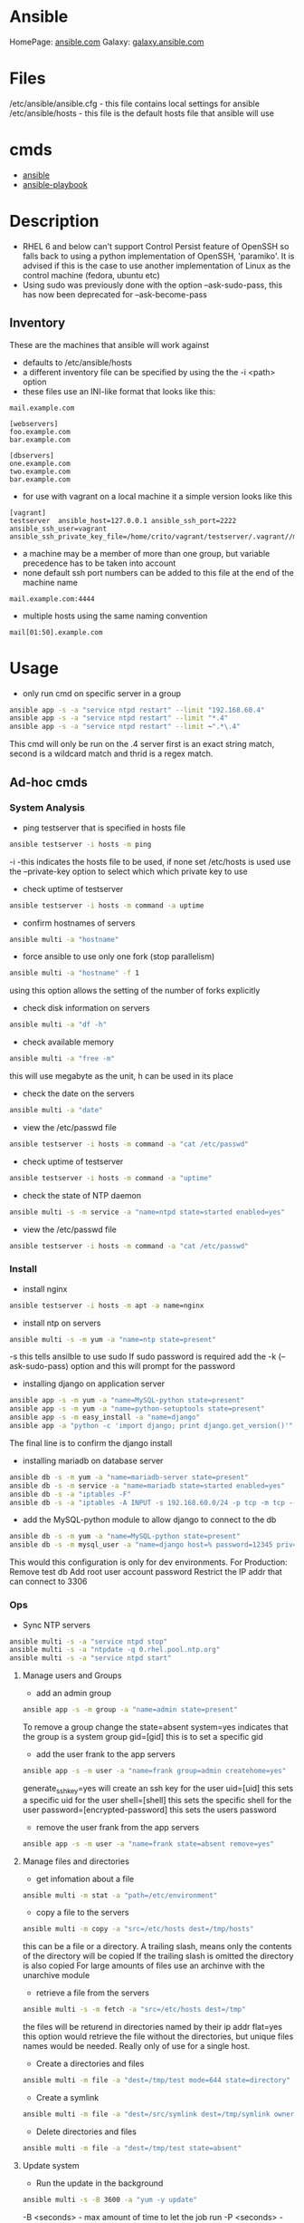 #+TAGS: ansible automation


* Ansible
HomePage: [[https://www.ansible.com/][ansible.com]]
Galaxy: [[https://galaxy.ansible.com/][galaxy.ansible.com]]

* Files
/etc/ansible/ansible.cfg - this file contains local settings for ansible
/etc/ansible/hosts       - this file is the default hosts file that ansible will use

* cmds
- [[file://home/crito/org/tech/cmds/ansible.org][ansible]]
- [[file://home/crito/org/tech/cmds/ansible-playbook.org][ansible-playbook]]

* Description
- RHEL 6 and below can't support Control Persist feature of OpenSSH so falls back to using a python implementation of OpenSSH, 'paramiko'. It is advised if this is the case to use another implementation of Linux as the control machine (fedora, ubuntu etc)
- Using sudo was previously done with the option --ask-sudo-pass, this has now been deprecated for --ask-become-pass
** Inventory
These are the machines that ansible will work against
- defaults to /etc/ansible/hosts 
- a different inventory file can be specified by using the the -i <path> option
- these files use an INI-like format that looks like this:
#+BEGIN_EXAMPLE
mail.example.com

[webservers]
foo.example.com
bar.example.com

[dbservers]
one.example.com
two.example.com
bar.example.com
#+END_EXAMPLE

- for use with vagrant on a local machine it a simple version looks like this
#+BEGIN_EXAMPLE
[vagrant]
testserver	ansible_host=127.0.0.1 ansible_ssh_port=2222 ansible_ssh_user=vagrant ansible_ssh_private_key_file=/home/crito/vagrant/testserver/.vagrant//machines/default/virtualbox/private_key
#+END_EXAMPLE

- a machine may be a member of more than one group, but variable precedence has to be taken into account
- none default ssh port numbers can be added to this file at the end of the machine name
#+BEGIN_EXAMPLE
mail.example.com:4444
#+END_EXAMPLE

- multiple hosts using the same naming convention
#+BEGIN_EXAMPLE
mail[01:50].example.com
#+END_EXAMPLE

* Usage
- only run cmd on specific server in a group
#+BEGIN_SRC sh
ansible app -s -a "service ntpd restart" --limit "192.168.60.4"
ansible app -s -a "service ntpd restart" --limit "*.4"
ansible app -s -a "service ntpd restart" --limit ~".*\.4"
#+END_SRC
This cmd will only be run on the .4 server
first is an exact string match, second is a wildcard match and thrid is a regex match.

** Ad-hoc cmds
*** System Analysis
- ping testserver that is specified in hosts file
#+BEGIN_SRC sh
ansible testserver -i hosts -m ping
#+END_SRC
-i -this indicates the hosts file to be used, if none set /etc/hosts is used 
use the --private-key option to select which which private key to use

- check uptime of testserver
#+BEGIN_SRC sh
ansible testserver -i hosts -m command -a uptime
#+END_SRC

- confirm hostnames of servers
#+BEGIN_SRC sh
ansible multi -a "hostname"
#+END_SRC

- force ansible to use only one fork (stop parallelism)
#+BEGIN_SRC sh
ansible multi -a "hostname" -f 1
#+END_SRC
using this option allows the setting of the number of forks explicitly

- check disk information on servers
#+BEGIN_SRC sh
ansible multi -a "df -h"
#+END_SRC

- check available memory
#+BEGIN_SRC sh
ansible multi -a "free -m"
#+END_SRC
this will use megabyte as the unit, h can be used in its place

- check the date on the servers
#+BEGIN_SRC sh
ansible multi -a "date"
#+END_SRC
- view the /etc/passwd file
#+BEGIN_SRC sh
ansible testserver -i hosts -m command -a "cat /etc/passwd"
#+END_SRC

- check uptime of testserver
#+BEGIN_SRC sh
ansible testserver -i hosts -m command -a "uptime"
#+END_SRC

- check the state of NTP daemon
#+BEGIN_SRC sh
ansible multi -s -m service -a "name=ntpd state=started enabled=yes"
#+END_SRC

- view the /etc/passwd file
#+BEGIN_SRC sh
ansible testserver -i hosts -m command -a "cat /etc/passwd"
#+END_SRC

*** Install
- install nginx
#+BEGIN_SRC sh
ansible testserver -i hosts -m apt -a name=nginx
#+END_SRC

- install ntp on servers
#+BEGIN_SRC sh
ansible multi -s -m yum -a "name=ntp state=present"
#+END_SRC
-s this tells ansilble to use sudo
If sudo password is required add the -k (--ask-sudo-pass) option and this will prompt for the password

- installing django on application server
#+BEGIN_SRC sh
ansible app -s -m yum -a "name=MySQL-python state=present"
ansible app -s -m yum -a "name=python-setuptools state=present"
ansible app -s -m easy_install -a "name=django"
ansible app -a "python -c 'import django; print django.get_version()'"
#+END_SRC
The final line is to confirm the django install

- installing mariadb on database server
#+BEGIN_SRC sh
ansible db -s -m yum -a "name=mariadb-server state=present"
ansible db -s -m service -a "name=mariadb state=started enabled=yes"
ansible db -s -a "iptables -F"
ansible db -s -a "iptables -A INPUT -s 192.168.60.0/24 -p tcp -m tcp --dport 3306 -j ACCEPT"
#+END_SRC
- add the MySQL-python module to allow django to connect to the db
#+BEGIN_SRC sh
ansible db -s -m yum -a "name=MySQL-python state=present"
ansible db -s -m mysql_user -a "name=django host=% password=12345 priv=*.*:ALL state=present"
#+END_SRC
This would this configuration is only for dev environments.
For Production:
Remove test db
Add root user account password
Restrict the IP addr that can connect to 3306

*** Ops
- Sync NTP servers
#+BEGIN_SRC sh
ansible multi -s -a "service ntpd stop"
ansible multi -s -a "ntpdate -q 0.rhel.pool.ntp.org"
ansible multi -s -a "service ntpd start"
#+END_SRC

**** Manage users and Groups
- add an admin group
#+BEGIN_SRC sh
ansible app -s -m group -a "name=admin state=present"
#+END_SRC
To remove a group change the state=absent
system=yes indicates that the group is a system group
gid=[gid] this is to set a specific gid

- add the user frank to the app servers
#+BEGIN_SRC sh
ansible app -s -m user -a "name=frank group=admin createhome=yes"
#+END_SRC
generate_ssh_key=yes will create an ssh key for the user
uid=[uid] this sets a specific uid for the user
shell=[shell] this sets the specific shell for the user
password=[encrypted-password] this sets the users password

- remove the user frank from the app servers
#+BEGIN_SRC sh
ansible app -s -m user -a "name=frank state=absent remove=yes"
#+END_SRC

**** Manage files and directories
- get infomation about a file
#+BEGIN_SRC sh
ansible multi -m stat -a "path=/etc/environment"
#+END_SRC

- copy a file to the servers
#+BEGIN_SRC sh
ansible multi -m copy -a "src=/etc/hosts dest=/tmp/hosts"
#+END_SRC
this can be a file or a directory.
A trailing slash, means only the contents of the directory will be copied
If the trailing slash is omitted the directory is also copied
For large amounts of files use an archinve with the unarchive module

- retrieve a file from the servers
#+BEGIN_SRC sh
ansible multi -s -m fetch -a "src=/etc/hosts dest=/tmp"
#+END_SRC
the files will be returend in directories named by their ip addr
flat=yes this option would retrieve the file without the directories, but unique files names would be needed. Really only of use for a single host.

- Create a directories and files
#+BEGIN_SRC sh
ansible multi -m file -a "dest=/tmp/test mode=644 state=directory"
#+END_SRC

- Create a symlink
#+BEGIN_SRC sh
ansible multi -m file -a "dest=/src/symlink dest=/tmp/symlink owner=root group=root state=link"
#+END_SRC

- Delete directories and files
#+BEGIN_SRC sh
ansible multi -m file -a "dest=/tmp/test state=absent"
#+END_SRC


**** Update system
- Run the update in the background
#+BEGIN_SRC sh
ansible multi -s -B 3600 -a "yum -y update"
#+END_SRC
-B <seconds> - max amount of time to let the job run
-P <seconds> - amount of time between polling the servers, if absent defaults to 10 secs

**** Check log files
tail -f is not possible with ansible, and large amounts of data shouldn't be accessed(> a few KB) by ansible logon to the server individually to get this data if required

- view last few lines of messages log file
#+BEGIN_SRC sh
ansible multi -s -a "tail /var/log/messages"
#+END_SRC

- grep the messages log
#+BEGIN_SRC sh
ansible multi -s -m shell -a "tail /var/log/messages | grep ansible-command | wc -l"
#+END_SRC

**** Manage cron jobs
- add a cron job to run everyday at 4am
#+BEGIN_SRC sh
ansible multi -s -m cron -a "name='daily-cron-all-servers' hour=4 job='/path/to/daily-script.sh'"
#+END_SRC
Ansible assumes * for all values you don't specify (valid values day, hour, minute, month and weekday)
special_time=[value] reboot, yearly or monthly
user=[user] this specifies which user for the cron job to run under

- remove a cron job
#+BEGIN_SRC sh
ansible multi -s -m cron -a "name='daily-cron-all-servers' state=absent"
#+END_SRC

**** VCS
Playbooks should be used for complicated application deployment

- simple application deployment with git module
#+BEGIN_SRC sh
ansible app -s -m git -a "repo=https://github.com/hephaest0s/usbkill.git dest=/opt/myapp"
#+END_SRC
version=1.2.4 - this will ensure that the 1.2.4 branch is checked out, or a specific commit can be used

** Vagrant
*** Configure
to use playbooks with a vm the following needs to be added to the Vagrantfile
#+BEGIN_EXAMPLE
Vagrant.configure("2") do |config|

  #
  # Run Ansible from the Vagrant Host
  #
  config.vm.provision "ansible" do |ansible|
    ansible.playbook = "playbook.yml"
  end

end
#+END_EXAMPLE
*** Sudo
sudo: yes is now deprecated for become: true
*** Example host configurations
**** Two App Servers and a DB Server
/etc/ansible/hosts
this is an example for a vagrant setup
#+BEGIN_EXAMPLE
# Application Servers
[app]
192.168.60.4
192.168.60.5

# Databae Server
192.168.60.6

# Group 'multi' with all servers
[multi:children]
app
db

# Variables that will be applied to all servers
[multi:vars]
ansible_ssh_user=vagrant
ansible_ssh_private_key_file=~/.vagrant.d/insecure_private_key
#+END_EXAMPLE

Vagrantfile
#+BEGIN_EXAMPLE
# -*- mode: ruby -*-
# vi: set ft=ruby :
# This will provision 2 Application Servers and a Database serrver running Centos7

VAGRANTFILE_API_VERSION = "2"

Vagrant.configure(VAGRANTFILE_API_VERSION) do |config|
  config.ssh.insert_key = false
  config.vm.provider :virtualbox do |vb|
    vb.customize ["modifyvm", :id, "--memory", "256"]
  end

  # Application server 1
  config.vm.define "app1" do |app|
    app.vm.hostname = "ans-app1.dev"
    app.vm.box = "centos/7"
    app.vm.network :private_network, ip: "192.168.60.4"
  end

  # Application server 2
  config.vm.define "app2" do |app|
    app.vm.hostname = "ans-app2.dev"
    app.vm.box = "centos/7"
    app.vm.network :private_network, ip: "192.168.60.5"
  end

  # Application server 3
  config.vm.define "db" do |app|
    app.vm.hostname = "ans-db.dev"
    app.vm.box = "centos/7"
    app.vm.network :private_network, ip: "192.168.60.6"
  end
end
#+END_EXAMPLE
    
**** Simple ansible/vagrant setup
These two file should be placed in the vagrant directory
- ansible.cnf
#+BEGIN_EXAMPLE
[defaults]
hostfile = hosts
remote_user = ubuntu
private_key_file = /home/crito/vagrant_boxes/ansible/.vagrant/machines/default/virtualbox/private_key
host_key_checking = False
#+END_EXAMPLE

- hosts
#+BEGIN_EXAMPLE
vm-ubuntu ansible_ssh_host=127.0.0.1 ansible_ssh_port=2222 ansible_ssh_user=ubuntu ansible_ssh_private_key_file=/home/crito/vagrant_boxes/ansible/.vagrant/machines/default/virtualbox/private_key
#+END_EXAMPLE

** Installation in CentOS7
   
- create the ansible user on each node
#+BEGIN_SRC sh
useradd ansible
passwd ansible
#+END_SRC

- this user will require root privs
/etc/sudoers
#+BEGIN_EXAMPLE
ansible ALL=(ALL) NOPASSWD: ALL
#+END_EXAMPLE

- makesure that ssh keys have been swapped between each node
#+BEGIN_SRC sh
su - ansible
ssh-key-gen
ssh-copy-id frank1@172.168.0.10
ssh-copy-id frank2@172.168.0.10
#+END_SRC
copy the ssh key to each node, that will be having playbooks run against it

- install epel
#+BEGIN_SRC sh
yum install epel-release
yum update
#+END_SRC

- install ansible
#+BEGIN_SRC sh
yum install ansible
#+END_SRC
this needs to be installed on any node that will be executing plays

* Lecture
** Learn you some Ansible for great good! - OpenStack Summit May 2015
url:[[url][https://www.youtube.com/watch?v=qEuk65few9I]]

*** Unified dev, test and deployment environments 
+ can reproduce issues
+ buys caught earlier
+ dev environment templated - all the same
+ speed of work getting started

+ simple way to create identical development environments

*** Configuration Management Tools

Arcane magic --------> Manual Instructions ----------> Scripts ------> CM Tools

+ with the scripts and CM tools we are now able to automate the management.

*** CM Tools
+ its about describing to the tool the environment that is required.

variety - Puppet - 2005
        - Chef   - 2009        Seen as more feature rich
--------------------------------------------------------------
        - Salt   - 2011        Simpler Solutions
        - Ansible- 2012
	  

*** Ansible
+ Orchestration engine for CM and deployment
+ Written in python
+ Uses YAML
+ Playbooks - descriptions of desired states
+ Config specs or explicit cmds

**** Key Points
+ No central configuration server
+ No key mgmt
+ No agent to install on target machine
+ Explicit order
  
**** Requirements
+ SSH access (with key or password)
+ Need Python installed on target machine

**** Modules
+ Hundreds of them. They know stuff....
  - Command
  - shell script
  - install pkg
  - Network Services
  - Database Services
Many more.....

**** How does it work

           Playbook      Python Mod   ssh              ssh     Run Mod
  Laptop ------------->  "Apache2" --------> Run Mod -------> (then del) 
     |                                                            |
     |                                                            |
     -------------------------------------------------------------
                           Return Results
			   
+ once Ansible has finished all the module code is deleted.

**** Inventory and groups
+ Define hosts, organised into groups 
  - by function
  - by location
  - by hosting provider

+ Naming of groups is arbitory

**** Adhoc commands
+ Single commands applied to groups
> ansible -i hosts europe -a "uname -a"
> ansible -i hosta frontend -a "/sbin/reboot" -f 3
-i - host file
-a - command

+ actions are either carried out against single units or groups.

**** Playbooks
+ Tell Ansible what to do
+ These are written in YAML
* Tutorial
** [[https://serversforhackers.com/an-ansible-tutorial][Ansible Tutorial - Servers for Hackers]]
** [[https://www.youtube.com/watch?v%3DkHQUzNiKLoU][Introduction to Ansible - Michelle Perz]]
*** What is Ansible
It is a simple automation language that can purfectly describe an IT application infrastructure in Ansible Playbooks.

- cross platform
  - linux, windows, Unix
- Human readable - Yaml
- Version Controlled
  - playbooks are plain-text
    
+ Batteries included
Ansible comes bundled with hundreds of modules

+ Ansible - Complete Automation - All can be done with Ansible
  - App deployment
    - Fabric
    - Capistrano
    - Nolio
  - Multi-Tier Orchestration
    - BMC
    - Mcollective
    - Chef Metal
  - Configuration Management
    - Chef
    - Puppet
    - CFEngine
  - Provisioning
    - Clobber
    - AWS
    - JuJu

*** Installing Ansible 
#+BEGIN_SRC sh
pip install ansible
yum install ansible
apt-get install ansible
#+END_SRC
    
- Playbooks are written in YAML
  - the playbook is executed sequentially
  - invoking ansible modules
  - Modules are "tools in the toolkit"
    - can be written in any language that can be executed in the shell of target machine

*** Key components
+ Inventory
  - these will be the collections of machines
  - example
    - [web]
       webserver1.example.com
       webserver2.example.com

      [db]
      dbserver1.example.com
      
*** Modules
Modules are bits of code transferred to the target system and executed to satisfy the task 
- apt/yum	- service
- copy 		- synchronize
- file 		- template
- get_url 	- uri
- git 		- user
- ping 		- wait_for
- debug 	- assert

- All modules are indexed at http://docs.ansible.com
  
+ Run Cmds
If ansible doesn't have a module that suits your needs there are the "run cmds"
- command
  - takes the cmd and executes it.
- shell
  - executes through a shell like /bin/bash
- script
  - runs a local script on a remote node after transferring it
- raw
  - executes a cmd without going through the Ansible module subsystem

*** Ad-Hoc Cmds
Check all my inventory hosts are ready to be managed by Ansible
#+BEGIN_SRC sh
ansible all -m ping
#+END_SRC
    
Run the uptime command on all hosts in the web group
#+BEGIN_SRC sh
ansible web -m command -a "uptime"
#+END_SRC
    
Displays information on hosts
#+BEGIN_SRC sh
ansible localhost -m setup
#+END_SRC

*** Static Inventory Example
#+BEGIN_SRC sh
[control]
control ansible_host=10.42.0.2

[web]
node-1 ansible_host=10.42.0.6
node-2 ansible_host=10.42.0.7
node-3 ansible_host=10.42.0.8

[haproxy]
haproxy ansible_host=10.42.0.100

[all:vars]
ansible_user=vagrant
ansible_ssh_private_key_file=~/.vagrant.d/insecure_private_key
#+END_SRC

*** Variable Precedence
1.  extra vars
2.  task vars
3.  block vars
4.  role and include vars
5.  play vars_files
6.  play vars_prompt
7.  play vars
8.  set_facts
9.  registered vars
10. host facts
11. playbook host_vars
12. playbook group_vars
13. inventory host_vars
14. inventory group_vars
15. inventory vars
16. role defaults
    
*** Tasks
file - a directory should exist
yum - a package should be installed
service - a service should be running
template - render a configuration file from a template
get_url - fetch an archive file from a url
git - clone a source code repo

- Example tasks in a playbook
#+BEGIN_SRC sh
tasks:
  - name: add cache dir
    file:
      path: /opt/cache
      state: directory

  - name: install nginx
    yum:
      name: nginx
      state: latest

  - name: restart nginx
    service:
      name: nginx
      state: restarted
#+END_SRC

- Handler tasks
these are run at the end of a play
#+BEGIN_SRC sh
tasks:
  - name: add cache dir
    file:
      path: /opt/cache
      state: directory

  - name: install nginx
    yum:
      name: nginx
      state: latest
    notify: restart nginx

handlers:
  - name: restart nginx
    service:
      name: nginx
      state: restarted
#+END_SRC

*** Plays and Playbooks
Plays are ordered sets of tasks to execute against host selections from your inventory. 
A playbook is a file containing one or more plays.

*** Roles
Roles are a packages of closely related Ansible content that can be shared more easily than plays alone.
- Improves readability
- Eases sharing
- Enables Ansible content to exist independently of playbooks
- Provides functional conveniences such as file path ersolution and default values

- Example
site.yml
roles/
    common/
        files/
	template/
	tasks/
	handlers/
	vars/
	defaults/
	meta/
    webservers/
        files/
	template/
	tasks/
	handlers/
	vars/
	defaults/
	meta/
#+BEGIN_SRC sh
- hosts: web
  roles:
    - common
    - webservers
#+END_SRC

*** Using Ansible
- ping hosts
#+BEGIN_SRC sh
ansible -i hosts -m ping
#+END_SRC

- check the setup of the host machines
#+BEGIN_SRC sh
ansible -i hosts -m setup
#+END_SRC

- inatall apache on host machines
#+BEGIN_SRC sh
ansible -i hosts -m yum -a "name=httpd state=present" -b
#+END_SRC
If apache is already installed it will not attempt to reinstall

- remove apache on host machines
#+BEGIN_SRC sh
ansible -i hosts -m yum -a "name=httpd state=absent" -b
#+END_SRC

**** Example Playbook
site.yml
#+BEGIN_SRC sh
- name: install and start apache
  hosts: webservers
  become: yes

  tasks:
  - name: install apache
    yum: name=httpd state=present

  - name: start and enable apache
    service: name=httpd state=started enabled=yes
#+END_SRC

- run a playbook
#+BEGIN_SRC sh
ansible-playbook -i hosts site.yml
#+END_SRC

**** Setting up Roles
#+BEGIN_SRC sh
mkdir roles
cd roles
ansible-galaxy init apache
ansible-galaxy init common
ansible-galaxy init db
ansible-galaxy init php
#+END_SRC
ansible-galaxy init cmd will create a directory with the following directories and files:
- READM.md
- /defaults
- /files
- /handlers
- /meta
- /tasks
- /templates
- /tests
- /vars

***** Apache role
/tasks/main.yml
#+BEGIN_SRC sh
- name: install apache
  yum: name=httpd state=present

- name: insert firewalld rule for httpd
  firewalld: port={{httpd_port}}/tcp permanent=true state=enabled immediate=yes

- name: start and enable apache
  service: name=httpd state=started enabled=yes

- name: configuration SELinux to allow httpd to connect to remote database
  seboolean: name=httpd_can_network_connect_db state=true persistent=yes
#+END_SRC

***** Common role
/tasks/main.yml
#+BEGIN_SRC sh

#+END_SRC

/tasks/selinux.yml
#+BEGIN_SRC sh
- name: install python bindings for selinux
  yum: name{{item}} state=present
  with_itmes:
  - libselinux-python
  - libsemanage-pyton

- name: test to see if selinux is running 
  command: getenforce
  changed_when: false
#+END_SRC

/tasks/ntp.yml
#+BEGIN_SRC sh
- name: install ntp
  yum: name=ntp state=present

- name: configure ntp file
  template: src=ntp.conf.j2 dest=/etc/ntp.conf
  notify: restart ntp

- name: start the ntp service
  service: name:ntpd state=started enabled=yes
#+END_SRC

/templates/ntp.conf.j2
#+BEGIN_SRC sh
driftfile /var/lib/ntp/drift

restrict 127.0.0.1
restrict -6 ::1

server {{ ntpserver }}

includefile /etc/ntp/crypto/pw

keys /etc/ntp/keys
#+END_SRC

/handlers/main.yml
#+BEGIN_SRC sh
- name: restart ntp
  service: name=ntpd state=restarted
#+END_SRC

/tasks/main.yml
#+BEGIN_SRC sh
- include: selinux.yml
- include: ntp.yml

- name: start firewalld
  service: name=firewalld state=started enabled=yes
#+END_SRC

***** DB role
/tasks/main.yml
#+BEGIN_SRC sh
- name: install mariadb package
  yum: name={{item}} state=present
  with_items:
  - mariadb-server
  - MySQL-python

- name: configure SELinux to start mariadb on any port
  seboolean: name=mysql_connect_any state=true persistent=yes

- name: create mariadb config file
  template: src=my.cnf.j2 dest=/etc/my.cnf
  notify: restart mariadb

- name: create mariadb log file
  file: path=/var/log/mysql.log stte=touch owner=mysql group=mysql mode=0775

- name: create mariadb PID directory
  file: path=/var/run/mysqld state=directory owner=mysql group=mysql mode=0775

- name: start mariadb service
  service: name=mariadb state=started enabled=yes

- name: insert firewalld rule
  firewalld: port={{mysql_port}}/tcp permanent=true state=enabled immediate=yes

- name: create application database
  mysql_db: name={{dbname}} state=present

- name: create application database user
  mysql_user: name={{dbuser}} password={{upassword}} priv=*.*:ALL host='%' state=present
#+END_SRC

/tmeplates/my.cnf.j2
#+BEGIN_SRC sh
[mysqld]
datadir=/var/lib/mysql
socket=/var/lib/mysql/mysql.sock
user=mysql
symbolic-links=0
port={{ mysql_port }}

[mysqld_safe]
log-error=/var/log/mysqld.log
pid-file=/var/run/mysqld/mysqld.pid
#+END_SRC

/handlers/main.yml
#+BEGIN_SRC sh
- name: restart mariadb
  service: name=mariadb state=restarted
#+END_SRC

***** PHP role
/tasks/main.yml
#+BEGIN_SRC sh
- name: insatll php and git
  yum: name={{item}} state=persent
  with_items:
  - php
  - php-mysql
  - git

- name: copy the code from repo
  git: repo={{repository}} dest=/var/www/html/

- name: create the index.php file
  template: src=index.php.j2 dest=/var/www/html/index.php
#+END_SRC

/templates/index.php.j2
#+BEGIN_SRC sh
<html>
  <head>
    <title>Ansible Application</title>
  </head>
  <body>
    <h1>Hello World</h1>
  <?php
    Print "Hello, World! I am a webserver configued using Ansible";
  ?>
  </body>
</html>
#+END_SRC

**** site.yml
#+BEGIN_SRC sh
- name: apply common configuration to all hosts
  hosts: all
  become: yes

  roles:
  - common

- name: configure and deploy the db server
  hosts: dbservers
  become: yes

  roles:
  - db

- name: configure and deploy the web server
  hosts: webservers
  become: yes

  roles:
  - apache
  - php
#+END_SRC

**** Run the playbook
#+BEGIN_SRC sh
ansible-playbook -i hosts site.yml
#+END_SRC

** Linux Academy - Ansible Quick start
Guide: [[file://home/crito/Documents/SysAdmin/Mgmt/Ansible/Linux_Academy-Ansible_All_Playbooks.pdf][LA - Ansible Playbooks]]
Guide: [[file://home/crito/Documents/SysAdmin/Mgmt/Ansible/Linux_Academy-Ansible_Cheatsheet.pdf][LA - Cheatsheet]]

- installation on RHEL
#+BEGIN_SRC sh
yum install ansible git python
#+END_SRC

/etc/ansible/ansible.cfg - this is the systemwide configuration file
#+BEGIN_EXAMPLE
inventory	= /etc/ansible/hosts
sudo_user	= root
#+END_EXAMPLE
these two comments are usually good practices

/etc/ansible/hosts - this file contains the address information for nodes that ansible can connect to

- the ansible user will require root privs without password
visudo
#+BEGIN_EXAMPLE
ansible ALL=(ALL)	NOPASSWD: ALL
#+END_EXAMPLE

- YAML
  - this is the markup language that is used to create the playbooks that ansible uses
#+BEGIN_EXAMPLE
--- # This is a structural YAML example to install HTTPD on CentOS
- hosts: centos
  remote_user: ansible
  become: yes
  become_method: sudo
  connection: ssh
  gather_facts: yes
  var:
    username: myuser
  tasks:
  - name: Install HTTPD server on CentOS 7 Nodes
    yum:
      name: httpd
      state: latest
    notify:
    - startservice
  handlers:
  - name: startservice
    service:
      name: httpd
      state: restarted
#+END_EXAMPLE  

- the playbook syntax can be checked with
#+BEGIN_SRC sh
ansible-playbook structure.yaml --syntax-check
#+END_SRC

- to gather information from a host
#+BEGIN_SRC sh
ansible host_name -m setup
#+END_SRC
this will pull a huge amount of data

- information can be filtered with the filter option
#+BEGIN_SRC sh
ansible host_name -m setup -a 'filter=*ipv4*'
#+END_SRC

** Linux Academy - Red Hat Certificate of Expertise in Ansible Automation Prep Course
*** YAML Refresher
YAML Ain't Markup Language
  - distinguish it's purpose as data-orientated, rather than as document markup
  - Ansible prefers spaces to tabs
  --- this at the top of an ansible file denotes that it is a configuration file
  
  - A dash indicates files that should be included in the configuration
    #+BEGIN_EXAMPLE
    vars_files:
    - conf/copyright.yml
    - conf/webdefaults.yml
    #+END_EXAMPLE
    
- Example playbook.yml
#+BEGIN_EXAMPLE
---

- colours:
    - red
    - orange
    - blue
    
- cars:
    - ford
    - mazda
    
#+END_EXAMPLE
makesure that spaces are used instead of tabs

- simple example playbook
#+BEGIN_EXAMPLE
--- # Comment line

- hosts: apacheweb
  user: ansible
  sudo: yes
  connection: ssh 
  gater_facts: no
  tasks:
    - name: Install apache
      action: yum name=httpd state=installed
#+END_EXAMPLE

*** Creating Lab Servers

- Building the Lab Server
  - one ansible control server
  - two servers (nodes)
    - add the control server priv ssh key to the nodes
    - the control server will need root privs (sudo)
      
- Installing ansible on the control server (RHEL|Centos)
#+BEGIN_SRC sh
yum -y install epel-release
yum -y install git python-pip ansible
#+END_SRC

- ansible files
/etc/ansible/
  - ansible.cfg
    - this provides parameters that determine how ansible will work
  - hosts
    - this specifies what machines that we will connect to
      
hosts
#+BEGIN_EXAMPLE
[centos]
mikehatter1.labserver.com
mikehatter2.labserver.com
mikehatter3.labserver.com

[database]
mikehatter2.labserver.com
#+END_EXAMPLE

- create an ansible user on server1,2 and 3
#+BEGIN_SRC sh
useradd ansible
passwd ansible
visudo
#+END_SRC

/etc/sudoers
#+BEGIN_EXAMPLE
ansible		ALL=(ALL)	NOPASSWD:ALL
#+END_EXAMPLE
this will mean that the ansible user won't require a password for sudo

- ssh-copy to server 2 and 3
#+BEGIN_SRC sh
ssh-copy-id ansible@mikehatter2.labserver.com
ssh-copy-id ansible@mikehatter3.labserver.com
#+END_SRC

- ssh-copy to server 1
#+BEGIN_SRC sh
ssh-copy-id ansible@mikehatter1.labserver.com
#+END_SRC
this will create the .ssh/authorized_keys file on the control server

- now test the connection to the node servers
- test ansilbe can connect to the nodes
#+BEGIN_SRC sh
ansible all -m ping
#+END_SRC

*** These are the core components in Ansible

- Inventories
  - Static or local /etc/ansible/hosts
  - can be called from a different file via the -i option
  - can be dynamic, can be provided via an application
    
- Modules
  - these are the tools
  - can be run directly(on the cmd line)
  - can be run through playbooks
  
- Variables
  - Customize behavior for different systems
  - Variables are how we deal with the differences between systems
  - Variable names should be letters, numbers and underscores
  - Variables should always start with a letter
  - Can be defined in the inventory
  - Can be defined in a playbook
  
- Ansible Facts
  - Ansible facts is a way of getting data from systems.
  - You can use these facts in playbook variables.
  - Gathering facts can be disabled in a playbook.
    - It's not always required
    - can speed up execution
      #+BEGIN_EXAMPLE
      - hosts: mainhosts
        gather_facts: no
      #+END_EXAMPLE
    
- Plays and Playbooks
  - Playbooks are the instruction manuals
  - A play is a task
    
- Configuration Files
  - default /etc/ansible/ansible.cfg
  - options can be enabled or disabled in the config file
  - config file is read when a playbook is run
  - order of config files
    1. ANSIBLE_CONFIG(an env var)
    2. ansible.cfg(in the current dir)
    3. ansible.cfg(in the home dir)
    4. /etc/ansible/ansible.cfg
       
- Templates
  - definition and set of parameters for running an Ansible job
  
- Handlers
  - used to handle error condition
    
- Roles
  - roles can be thought of as a playbook that has been split into multiple files

- Ansible Vault
  - secure store
  - passwords
  - encrypted files
  - command line tool ansible-vault is used to edit files
  - command line flag is used --ask-vault-pass or --vault-password-file
    
*** What is an ad-hoc command
    
- These are quick tasks


- example would be quickly restart all the servers in a developers lab
/etc/ansible/hosts
#+BEGIN_SRC 
[centos]
mikehatter1.labserver.com
mikehatter2.labserver.com
mikehatter3.labserver.com

[database]
mikehatter2.labserver.com

[test_one]
mikehatter1.labserver.com
mikehatter2.labserver.com
#+END_SRC
test one removes the control server from the group

reboot the test_one group
#+BEGIN_SRC sh
ansible test_one -b -a "/usr/sbin/reboot"
#+END_SRC
a - module arguments
b - become root

*** Ad-hoc commands continued
- ping all machines
#+BEGIN_SRC sh
ansible all -m ping
#+END_SRC

- run ls on a directory on all servers
#+BEGIN_SRC sh
ansilbe all -a "ls -l /home/ansible"
#+END_SRC

- check meassages on the db server
#+BEGIN_SRC sh
ansible databases -a "ls /var/log/messages"
ansible databases -a "tail /var/log/messages"
#+END_SRC

- view users root directory (requires root privs)
#+BEGIN_SRC sh
ansible -b -a "ls /root"
#+END_SRC

- Install elinks
#+BEGIN_SRC sh
ansilbe -b -m yum -a "name=elinks state=latest"
#+END_SRC

- Remove elinks
#+BEGIN_SRC sh
ansilbe -b -m yum -a "name=elinks state=absent"
#+END_SRC

*** Further Discussions about the ansible command
    
- creating a hosts file myhosts
#+BEGIN_EXAMPLE
[hosts]
mikehatter2.labserver.com
#+END_EXAMPLE

- use the myhosts file
#+BEGIN_SRC sh
ansible hosts -i myhosts -m ping
#+END_SRC
i - specifiy the hosts file

- check space on the server
#+BEGIN_SRC sh
ansible -i myhosts hosts -a "df -h"
#+END_SRC

- install package
#+BEGIN_SRC sh
ansilbe -i myhosts hosts -b -m yum -a "name=elinks state=latest"
#+END_SRC

- pull information from the server
#+BEGIN_SRC sh
ansilbe -i myhosts hosts -m setup -a 'filter=ansible_default_ipv4'
#+END_SRC
this will provide use with the ipv4 information of the server

myhosts
#+BEGIN_EXAMPLE
[hosts]
mikehatter2.labserver.com folder=/home/ansilbe
#+END_EXAMPLE

- use the created variable "folder"
#+BEGIN_SRC sh
ansible -i myhosts hosts -a "ls -l {{ folder }}"
#+END_SRC

- fork the ansible process (max 5 by default)
#+BEGIN_SRC sh
ansible all -a "ls -l" -f 100
#+END_SRC
this will fork upto 100 processors, it doesn't create more processors than it requires

- become a different user
#+BEGIN_SRC sh
ansible databases -b -a "touch testfile" --become-user tempuser
#+END_SRC

- copy files
#+BEGIN_SRC sh
ansible databases -m copy -a "src=/home/.zshrc dest=/home/.zshrc"
#+END_SRC

- set file permissions
#+BEGIN_SRC sh
ansilbe databases -m file -a "dest=./testfile mode=600"
#+END_SRC

* Books
[[file://home/crito/Documents/DevOps/Automation/Ansible/Ansible-From_Beginner_to_Pro.pdf][Ansible - From Beginner to Pro]]
** [[file://home/crito/Documents/SysAdmin/Mgmt/Ansible/Ansible_Playbook_Essentials.pdf][Ansible Playbook Essentials - Packt]]
     - [[https://github.com/schoolofdevops/ansible-playbook-essentials][Github - files for book]]

[[file://home/crito/Documents/SysAdmin/Mgmt/Ansible/Ansible-Up_&_Running.pdf][Ansible-Up & Running]]
[[file://home/crito/Documents/SysAdmin/Mgmt/Ansible/Ansible_for_DevOps.pdf][Ansible for DevOps]]

** [[file://home/crito/Documents/SysAdmin/Mgmt/Ansible/Ansible_Up_and_Running.pdf][Ansible Up & Running]]
** [[file://home/crito/Documents/SysAdmin/Mgmt/Ansible/Ansible_for_DevOps.pdf][Ansible for DevOps]]

** [[file://home/crito/Documents/SysAdmin/Mgmt/Ansible/LA-Redhat_Ansible_Automation_Study_Guide.pdf][Linux Academy Red Hat Certificate of Expertise in Ansible Automation]]
** [[file://home/crito/Documents/DevOps/Automation/Ansible/Linux_Academy-Example_Roles.pdf][Linux Academy - Example Roles]]
** [[file://home/crito/Documents/DevOps/Automation/Ansible/Linux_Academy-Ansible_Playbooks.pdf][Linux Academy - Ansible Playbooks]]
* Links
[[https://galaxy.ansible.com/][Ansible Galaxy - A git for sharing roles]]
[[https://www.ansible.com/get-started][Ansible - Get Started]]




* ansible-playbook 
* Modules
** acl

#+BEGIN_EXAMPLE
--- # ACL Module Example
- hosts: apacheweb
  user: ansible
  become: yes
  connection: ssh
  gather_facts: no
  tasks:
  - name: Install Access Control List Utilities
    yum: pkg=acl state=present
  - name: Get ACL information on the /etc/test.acl.txt remote file
    acl: name=/etc/test.acl.txt
    register: aclinfo
  - debug: msg={{ aclinfo }}
  - name: change permissions on the /etc/test.acl.txt remote file
    acl: name=/etc/test.acl.txt entity=ansible etype=user permissions="rw" state=present
    register: new_acl
  - debug: msg={{ new_acl }}
#+END_EXAMPLE

** apache2_module
docs: https://docs.ansible.com/ansible/latest/modules/apache2_module_module.html

This is used for debian/ubuntu machines, and does the actions of a2enmod and a2dismod

#+BEGIN_EXAMPLE
--- # Apache2 Module Example
- hosts: aptserver
  user: ansible
  become: yes
  connection: ssh
  gather_facts: no
  tasks:
  - name: Disable the alias module in Apache2
    apache2_module: state=absent name=alias force=yes
  - name: Enable the alias module in Apache2
    apache2_module: state=present name=alias force=yes
#+END_EXAMPLE 

** at
docs: https://docs.ansible.com/ansible/latest/modules/at_module.html

This will require that you install "at" on the remote machine
#+BEGIN_EXAMPLE
--- # At Module Example
- hosts: apacheweb
  user: ansible
  become: yes
  connection: ssh
  gather_facts: no
  tasks:
  - name: Example of a future command with the AT module                                      
    at:
      command: /usr/bin/uptime > /home/ansible/at.log                                         
      count: 1
      units: minutes
#+END_EXAMPLE

** apt

#+BEGIN_EXAMPLE
--- # Apt Module Example
- hosts: aptserver
  user: ansible
  become: yes
  connection: ssh
  gather_facts: no
  tasks:
  - name: Install Apache Web Server
    apt: pkg=apache2 state=present
#+END_EXAMPLE
- state
  - present (apt-get install)
  - installed - this is deprecated and will not be available after V2.0(apt-get install)
  - absent (apt-get install)
    
- update and upgrade
#+BEGIN_EXAMPLE
--- # Apt Module Example
- hosts: aptserver
  user: ansible
  become: yes
  connection: ssh
  gather_facts: no
  tasks:
  - name: apt-get update
    apt: update_cache=yess
  - name: apt-get upgrade
    apt: upgrade=dist
#+END_EXAMPLE

** apt_key and apt_repository

These two keys normally work together   

#+BEGIN_EXAMPLE
--- # Apt_Repository and Apt_Key Modules Example
- hosts: aptserver
  user: ansible
  become: yes
  connection: ssh
  gather_facts: no
  tasks:
  - name: Install a sependency needed for apt_repository
    apt: pkg=python-apt state=present
  - name: Add the key
    apt_key: url=https://dl-ssl.google.com/linux/linux_signing_key.pub state=present
  - name: Add the Google Repo for Ubuntu
    apt_repository: repo='deb http://dl.google.com/linux/deb/ stable main non-free' state=present
#+END_EXAMPLE

** archive
Docs: http://docs.ansible.com/ansible/latest/modules/archive_module.html

** command
Docs: https://docs.ansible.com/ansible/latest/modules/command_module.html

Examples:
- disable selinux
#+BEGIN_EXAMPLE
---
- hosts: all
  become: yes
  tasks:
    - name: disable selinux
      command: /sbin/setenforce 0
#+END_EXAMPLE

- running a script on a remote server
#+BEGIN_EXAMPLE
--- # Command Module Example
- hosts: apacheweb
  user: ansible
  become: yes
  connection: ssh
  gather_facts: no
  tasks:
  - name: Check for python packages
    command: /home/ansible/testing/test.sh
    args:
      chdir: /home/ansible/testing
#+END_EXAMPLE
- args - we add here the chdir as it would be run in the users ~/ if not specified

** copy
Docs: https://docs.ansible.com/ansible/latest/modules/copy_module.html

- copy a file on the same machine
#+BEGIN_EXAMPLE
[ansible@fredflintstone Playbooks]$ ansible apacheweb -m copy -a 'src=/etc/fstab dest=/tmp/fstab'
fredflinstone5.mylabserver.com | SUCCESS => {
    "changed": true, 
    "checksum": "b206c32ffa57f21effc2310c5f3840b90e7a9a51",                                   
    "dest": "/tmp/fstab", 
    "gid": 1003, 
    "group": "ansible", 
    "md5sum": "575dd077c549bf827cd7e6b7857a1f8f",                                             
    "mode": "0664", 
    "owner": "ansible", 
    "secontext": "unconfined_u:object_r:user_home_t:s0",                                      
    "size": 342, 
    "src": "/home/ansible/.ansible/tmp/ansible-tmp-1532119740.98-124969415580287/source",     
    "state": "file", 
    "uid": 1002
}
#+END_EXAMPLE

- copy a file to a remote host/s
copy.yml
#+BEGIN_EXAMPLE
--- # Copy Module Example
- hosts: apacheweb
  user: ansible
  become: yes
  connection: ssh
  gather_facts: no
  tasks:
  - name: Copy from the files directory test file
    copy: src=/tmp/test4.txt dest=/home/ansible/test4.txt mode=0655 owner="ansible" group="ansible" backup=yes
#+END_EXAMPLE
- backup - this will makesure that if a file with the same name is found on the remote host it will be mv to <original_name><time_stamp> so files won't just be over written

** cron

#+BEGIN_EXAMPLE
--- # Cron Module Example
- hosts: apacheweb
  user: ansible
  connection: ssh
  gather_facts: no
  tasks:
  #- name: Add a CRON job to the ansible user
   # cron: name="list files" minute="0" hour="1" job="ls -al /etc > /home/ansible/cronresult.log"
  - name: Remove the cronjob
    cron: name="list files" state=absent
#+END_EXAMPLE
makesure that become isn't set as this will cause the cronjob to be set as root and not as the user

** dnf
Similar to the yum module in use
#+BEGIN_EXAMPLE
--- # DNF Module Example
- hosts: apacheweb
  user: ansible
  become: yes
  connection: ssh
  gather_facts: no
  tasks:
  - name: Installing Apache Web Server with DNF
    dnf: pkg=httpd state=present
  - name: Remove the Apache Web Server
    dnf: pkg=httpd state=absent
  - name: dnf update
    dnf: name=* state=latest
#+END_EXAMPLE

** debug

- We can use the debug module to provide more information to our playbooks
#+BEGIN_EXAMPLE
--- # Debug Module Example
- hosts: apacheweb
  user: ansible
  become: yes
  connection: ssh
  gather_facts: no
  tasks:
  - name: Install Apache Web Server
    yum: pkg=httpd state=installed
  - debug: msg="Equivalent of sudo yum install httpd"
  - name: How Long has the system been up?
    shell: /usr/bin/uptime 
    register: result
  - name: Print result 
    debug: var=result
#+END_EXAMPLE
in the second example uptime would have run but we would have seen no output, so we use register to save the output to a variable and use this variable with debug to provide us with the information

** fetch
   
#+BEGIN_EXAMPLE
--- # Fetch Module Example
- hosts: apacheweb
  user: ansible
  become: yes
  connection: ssh
  gather_facts: yes
  tasks:
  - name: Copy remote hosts file to control server
    fetch: src=/etc/hosts dest=/home/ansible/prefix-{{ ansible_hostname }} flat=yes
#+END_EXAMPLE
- flat - if not used we would have had /home/ansible/{{ ansible_hostname }}/etc/hosts, this ensures that we just get the file

** filesystem
docs: https://docs.ansible.com/ansible/latest/modules/filesystem_module.html   

#+BEGIN_EXAMPLE
--- # Filesystem Module Example
- hosts: aptserver
  user: ansible
  become: yes
  connection: ssh
  gather_facts: no
  tasks:
  - name: Format the remote data partition
    filesystem: fstype=ext3 dev=/dev/xvdf1 opts="-cc"
#+END_EXAMPLE
- cc - this performs a block check read write test, and can cause the format to be slow

** file
- view the info/state of a file
#+BEGIN_EXAMPLE
[ansible@fredflintstone4 Playbooks]$ ansible apacheweb -m file -a 'path=/etc/fstab'
fredflintsonte5.mylabserver.com | SUCCESS => {
    "changed": false, 
    "gid": 0, 
    "group": "root", 
    "mode": "0644", 
    "owner": "root", 
    "path": "/etc/fstab", 
    "secontext": "system_u:object_r:etc_t:s0", 
    "size": 342, 
    "state": "file", 
    "uid": 0
}
#+END_EXAMPLE

- create a directory on a remote server
#+BEGIN_EXAMPLE
[ansible@alickmitchell4 Playbooks]$ ansible apacheweb -m file -a 'path=/tmp/test state=directory mode=0700 owner=ansible'
alickmitchell5.mylabserver.com | SUCCESS => {
    "changed": true, 
    "gid": 1003, 
    "group": "ansible", 
    "mode": "0700", 
    "owner": "ansible", 
    "path": "/tmp/test", 
    "secontext": "unconfined_u:object_r:user_tmp_t:s0",                                       
    "size": 6, 
    "state": "directory", 
    "uid": 1002
}
#+END_EXAMPLE

** get_url
Docs: https://docs.ansible.com/ansible/latest/modules/get_url_module.html

This will pull down the specified url
#+BEGIN_EXAMPLE
--- # Get_url Module Example
- hosts: aptserver
  user: ansible
  become: yes
  connection: ssh
  gather_facts: no
  tasks:
  - name: Get and download the INI file from the web server
    get_url: url=http://alickmitchell3.mylabserver.com/mytest.ini dest=/home/ansible/mytest.ini mode=0440
#+END_EXAMPLE

** git
   
#+BEGIN_EXAMPLE
--- # Git Module Example
- hosts: apacheweb
  user: ansible
  become: yes
  connection: ssh
  gather_facts: no
  tasks:
  - name: Install git on remote machine
    yum: pkg=git state=present
  - name: Checking out a git repo on the remote server
    git: repo=https://github.com/linuxacademy/cicd-pipeline-train-schedule-git.git dest=/home/ansible/git_repo
  - shell: /usr/bin/chown -R ansible:ansible git_repo
#+END_EXAMPLE

** group
Docs: http://docs.ansible.com/ansible/latest/modules/group_module.html

#+BEGIN_EXAMPLE
--- # Group Module Example
- hosts: apacheweb
  user: ansible
  become: yes
  connection: ssh
  gather_facts: no
  tasks:
  - name: Add a new group called newgroup
    group: name=newgroup state=present gid=1050
  - name: Remove a group
    group: name=newgroup state=absent
#+END_EXAMPLE
- system=yes - this can be added if the group is a system group

** htpasswd
Docs: https://docs.ansible.com/ansible/latest/modules/htpasswd_module.html

This module requires python-passlib on the target machine

#+BEGIN_EXAMPLE
--- # HTPasswd Module Example
- hosts: aptserver
  user: ansible
  become: yes
  connection: ssh
  gather_facts: no
  tasks:
  - name: Install the python dependencies
    apt: pkg=python-passlib state=present
  - name: Adding a user to web site authentication
    htpasswd: path=/etc/apache2/.htpasswd name=test2 password=password owner=test2 group=test2 mode=0640 state=present
  - name: Removing a user from the web authentication
    htpasswd: path=/etc/apache2/.htpasswd name=test2 state=absent
#+END_EXAMPLE

** lineinfile
Used to replace and add lines to a file
Doce: http://docs.ansible.com/ansible/latest/modules/lineinfile_module.html

** mail
Docs: https://docs.ansible.com/ansible/latest/modules/mail_module.html

#+BEGIN_EXAMPLE

#+END_EXAMPLE

** mount
   
#+BEGIN_EXAMPLE

#+END_EXAMPLE

** mysql_db
   
#+BEGIN_EXAMPLE
--- # MYSQL_db Module Example
- hosts: apacheweb
  user: ansible
  become: yes
  connection: ssh
  gather_facts: no
  tasks:
  - name: Install the Python MySQL Support Libraries
    yum: pkg=MySQL-python state=present
  - name: Create a New Test DB called MyNewDB
    mysql_db: name=MyNewDB state=present login_user=root login_password=123
  - name: Drop the MyNewDB database
    mysql_db: name=MyNewDB state=absent login_user=root login_password=123
  - name: Create a Dump of a DB
    mysql_db: name=MyNewDB state=dump target=/var/lib/mysql/mydbtestbkup.sql login_user=root login_password=123
  - name: Import a Dump to create a New DB
    mysql_db: name=MyImportDB state=import target=/var/lib/mysql/mydbtestbkup.sql login_user=root login_password=123

#+END_EXAMPLE

** mysql_user

#+BEGIN_EXAMPLE
--- # MYSQL_user Module Example
- hosts: apacheweb
  user: ansible
  become: yes
  connection: ssh
  gather_facts: no
  tasks:
  - name: Install the MySQL Python Support Library
    yum: pkg=MySQL-python state=latest
  - name: Create a new user called Bob and give him all access
    mysql_user: name=bob password=123password priv=*.*:ALL state=present login_user=root login_password=123
  - name: Remove user called Bob
    mysql_user: name=bob password=123password priv=*.*:ALL state=absent login_user=root login_password=123
#+END_EXAMPLE

** notify

#+BEGIN_EXAMPLE
--- # Notify Module Example
- hosts: apacheweb
  user: ansible
  become: yes
  connection: ssh
  gather_facts: no
  tasks:
    - name: Install Apache Web Server
      yum: pkg=httpd state=present
      notify: Restart HTTPD
  handlers:
    - name: Restart HTTPD # This has to be the same as the notify
      service: name=httpd state=restarted
#+END_EXAMPLE

** pause
- set a pause to confirm the installation of apache
pause.yml
#+BEGIN_EXAMPLE
--- # Pause Example
- hosts: apacheweb
  user: ansible
  become: yes
  gather_facts: no
  tasks:
  - name: Install HTTPD
    yum: pkg=httpd state=installed
  - name: Pausing
    pause:
      prompt: "Make sure the installation is complete..."
  - name: Verifiy lynx installation
    yum: pkg=lynx state=installed
#+END_EXAMPLE

- output
#+BEGIN_EXAMPLE
[ansible@alickmitchell4 Playbooks]$ ansible-playbook pause.yml 

PLAY [apacheweb] ******************************************************************************

TASK [Install HTTPD] **************************************************************************
changed: [alickmitchell5.mylabserver.com]

TASK [Pausing] ********************************************************************************
[Pausing]
Make sure the installation is complete...:
ok: [alickmitchell5.mylabserver.com]

TASK [Verifiy lynx installation] **************************************************************
ok: [alickmitchell5.mylabserver.com]

PLAY RECAP ************************************************************************************
alickmitchell5.mylabserver.com : ok=3    changed=1    unreachable=0    failed=0   
#+END_EXAMPLE
at the [Pausing] ansible will wait until you hit the enter key

- we could also set a timer instead of waiting for user to press the enter key
#+BEGIN_EXAMPLE
--- # Pause Example
- hosts: apacheweb
  user: ansible
  become: yes
  gather_facts: no
  tasks:
  - name: Install HTTPD
    yum: pkg=httpd state=installed
  - name: Pausing
    pause:
      seconds: 3
  - name: Verifiy lynx installation
    yum: pkg=lynx state=installed
#+END_EXAMPLE
this will now wait 3 seconds before continuing

** ping
Ping doesn't take any parameters   
#+BEGIN_EXAMPLE
--- # Ping Module Example
- hosts: all
  user: ansible
  become: yes
  connection: ssh
  gather_facts: no
  tasks:
  - name: Ping all the hosts
    ping:
#+END_EXAMPLE

** raw
This is just executes on the system, but unlike the shell we can't register the output to provide more information (quick dirty method)
#+BEGIN_EXAMPLE
--- # Raw Module Example
- hosts: apacheweb
  user: ansible
  become: yes
  connection: ssh
  gather_facts: no
  tasks:
  - name: Find the system uptime for the 'hosts' above
    raw: /usr/bin/uptime > uptime.log
#+END_EXAMPLE

** script
Docs: https://docs.ansible.com/ansible/latest/modules/script_module.html

#+BEGIN_EXAMPLE
--- # Script Module Example
- hosts: apacheweb
  user: ansible
  become: yes
  connection: ssh
  gather_facts: no
  tasks:
  - name: run a script against a remote machine
    script: /home/ansible/system_uptime.sh
  - name: run a script but only create the output file if the file doesn't exist
    script: /home/ansible/system_uptime.sh creates=/home/ansible/uptime.log
#+END_EXAMPLE

** seboolean

#+BEGIN_EXAMPLE
--- # SEboolean Module Example
- hosts: apacheweb
  user: ansible
  become: yes
  connection: ssh
  gather_facts: no
  tasks:
  - name: Changing the Boolean for Anonymous Writes on the Web Server that is Persistent
    seboolean: name=httpd_anon_write state=yes persistent=yes
#+END_EXAMPLE

** selinux
   
#+BEGIN_EXAMPLE
--- # SELinux Module Example
- hosts: apacheweb
  user: ansible
  become: yes
  connection: ssh
  gather_facts: no
  tasks:
  - name: Changing SELinux Configuration to Permissive
    selinux: policy=targeted state=permissive
  - name: Changing SELinux Configuration to Disabled
    # This will change to permissive until a reboot has occured for disabled to take effect.
    selinux: state=disabled
#+END_EXAMPLE

** service
Docs: https://docs.ansible.com/ansible/latest/modules/service_module.html

#+BEGIN_EXAMPLE
--- # Service Module Example
- hosts: apacheweb
  user: ansible
  become: yes
  connection: ssh
  gather_facts: yes
  tasks:
  - name: Install Apache Web Server
    yum: pkg=httpd state=installed
  - name: Start the HTTPD service
    service: name=httpd state=started
  - name: Enable service to start on boot
    service: name=httpd enabled=yes
#+END_EXAMPLE
- state
  - started
  - stopped
  - restarted
  - reloaded

** setfact
   
#+BEGIN_EXAMPLE
--- # Setfact Module Example
- hosts: appserver
  user: ansible
  become: yes
  connection: ssh
  gather_facts: no
  vars:
    playbook_version: 0.1
  tasks:
  - name: Local Variable Display
    set_fact:
      singlefact: SOMETHING
  - name: Print the playbook variable
    debug: msg={{ playbook_version }}
  - name: Print the set_fact variable
    debug: msg={{ singlefact }}
#+END_EXAMPLE

** setup
- view the current setup of a system
#+BEGIN_SRC sh
ansible dbserver -m setup -a "filter=ansible_hostname"
#+END_SRC

- view the ip addresses of a host
#+BEGIN_SRC sh
ansible apacheweb -m setup -a "filter=ans*ipv4*"
#+END_SRC
we can use wildcards to cut down on the amount of typing needed, this will pull "ansible_all_ipv4_addresses"

- view the fqdn
#+BEGIN_SRC sh
ansible apacheweb -m setup -a "filter=ansible_fqdn"
#+END_SRC

- view interfaces
#+BEGIN_SRC sh
ansible apacheweb -m setup -a "filter=ansible_interfaces"
#+END_SRC

- view distribution information
#+BEGIN_SRC sh
ansible apacheweb -m setup -a "filter=ansible_dist*"
ansible apacheweb -m setup -a "filter=ansible_distribution"
#+END_SRC

- view available memory on a system
#+BEGIN_SRC sh
ansible all -m setup -a 'filter=ansible_memtotal_mb'
#+END_SRC

- view the number of processors
#+BEGIN_SRC sh
ansible all -m setup -a 'filter=ansible_processor_count'
#+END_SRC

- is the machine virtualised
#+BEGIN_SRC sh
ansible all -m setup -a 'filter=ansible_virt*'
#+END_SRC

- create a file that contains the output from the setup module
#+BEGIN_SRC sh
ansible apacheweb -m setup --tree /tmp/fasts_apacheweb
#+END_SRC
this will create a json file with all the system details

- to view the setup output in a more viewable format
#+BEGIN_SRC sh
ansible apacheweb -m setup -a "filter
#+END_SRC

** shell
Docs: https://docs.ansible.com/ansible/latest/modules/shell_module.html

Examples:
- place data into a file
#+BEGIN_EXAMPLE
---
- hosts: all
  tasks:
    - name: data into file
      shell: echo "testing" > testfile
#+END_EXAMPLE

- using a shell cmd with arguments
#+BEGIN_EXAMPLE
--- # Shell Module Example
- hosts: apacheweb
  user: ansible
  become: yes
  connection: ssh
  gather_facts: no
  tasks:
  - name: Executing a remote command - uptime
    shell: /usr/bin/uptime >> uptime.log
    args:
      # move to the logs directory from current position (/home/ansible/logs)
      chdir: logs/
      # only create the file if it doesn't exist (the append will not take place)
      creates: uptime.log
#+END_EXAMPLE

** stat
This module performs similar to the stat cmd
#+BEGIN_EXAMPLE
--- # Stat Module Example
- hosts: apacheweb
  user: ansible
  become: yes
  connection: ssh
  gather_facts: no
  tasks:
  - name: Does a file/directory in a path exist or not?
    stat: path=/home/ansible/abc
    register: p
  - debug: msg="The Path exists and is a Directory"
    when: p.stat.isdir is defined and p.stat.isdir
#+END_EXAMPLE

** unarchive


- This will unarchive a tar file on control to a directory on the target
#+BEGIN_EXAMPLE
--- # Unarchive Module Example 
- hosts: aptserver
  user: ansible
  become: yes
  connection: ssh
  gather_facts: no
  tasks:
  - name: copy and unarchive a file
    unarchive: src=test.tar.gz dest=/home/ansible/unarchive
#+END_EXAMPLE
- unarchive - this is the directory that the tar file will be extracted to

** user
Docs: http://docs.ansible.com/ansible/latest/modules/user_module.html

#+BEGIN_EXAMPLE
--- # User Module Example
- hosts: apacheweb
  user: ansible
  become: yes
  connection: ssh
  gather_facts: no
  tasks:
  - name: Add the user called tstapache to the apache web client
    user: name=tstapache comment="Test Apache" group=wheel
  - name: Add the user called tstapsche2
    user: name=tstapache2 comment="Test Apache 2" shell=/usr/bin/zsh
  - name: Remove user tstapach2 
    user: name=tstapache2 state=absent remove=yes
#+END_EXAMPLE

** waitfor
- install tomcat and wait until it has started until it continues
#+BEGIN_EXAMPLE
-- # Wait For Module Example
- hosts: apacheweb
  user: ansible
  become: yes
  gather_facts: no
  tasks:
  - name: Installing Apache Tomcat
    yum: pkg=tomcat state=installed
  - name: Waiting for Port 8080 to Listen
    wait_for:
      port: 8080
      state: started
  - name: Verifying Lynx installation
    yum: pkg=lynx state=installed
#+END_EXAMPLE
once we start the tomcat on the apacheweb ansible will continue

** yum
Docs: https://docs.ansible.com/ansible/latest/modules/yum_module.html

#+BEGIN_EXAMPLE
--- # Yum Module Example
- hosts: apacheweb
  user: ansible
  become: yes
  connection: ssh
  gather_facts: no
  tasks:
  - name: Install Apache Web Server
    yum: name=httpd state=present
#+END_EXAMPLE
state
- present/installed (yum install) 
- absent (yum remove) 
- latest(yum upgrade)
  
- Do a system upgrade (yum upgrade)
#+BEGIN_EXAMPLE
--- # Yum Module Example
- hosts: apacheweb
  user: ansible
  become: yes
  connection: ssh
  gather_facts: no
  tasks:
  - name: Update System
    yum: name=* state=latest
#+END_EXAMPLE
this will do a full system upgrade

* Playbooks
- check the syntax of the playbook before running
#+BEGIN_SRC sh
ansible-playbook example.yml --check
#+END_SRC

- delimiter for hosts in playbooks
#+BEGIN_EXAMPLE
---
- hosts: apacheweb:debian_group:redhat_group
#+END_EXAMPLE
this playbook will be run against all three groups

** Simple file copy
#+BEGIN_EXAMPLE
---
- hosts: local
  tasks:
    - name: Copy ansible inventory file to client
      copy: src=/etc/ansible/hosts dest=/home/ansible/hosts
#+END_EXAMPLE
** Create the file if it doesn't exist and add the line to the file
#+BEGIN_EXAMPLE
---
- hosts: databases
  tasks:
  - name: create file if doesn't exist
    file:
      state: touch
      path: /home/ansible/hostname.conf
  - name: if line not there then add it
    lineinfile:
      state: present
      dest: /home/ansible/hostname.conf
      line: Hostname= {{ ansible_hostname }}
#+END_EXAMPLE
 
** Install apache and add an index.html file with text
#+BEGIN_EXAMPLE
---
- hosts: databases
  become: yes
  tasks:
  - name: install apache
    yum:
      name: httpd
      state: latest
  - name: create file if doesn't exist
    file:
      state: touch
      path: /var/www/html/index.html
  - name: if line not there then add it
    lineinfile:
      state: present
      dest: /var/www/html/index.html
      line: Hostname= {{ ansible_hostname }}
  - name: restart apache
    service:
      name: httpd
      state: reloaded
#+END_EXAMPLE

** Using stdout and stderr to print messages
#+BEGIN_EXAMPLE
---
- hosts: databases
  tasks:
   - name: print stdout
     command: echo "hello there"
     register: hello 
   - debug: msg="stdout={{ hello.stdout }}"
   - debug: msg="stderr={{ hello.stderr }}"
#+END_EXAMPLE

** Print the motd, if empty tell us
#+BEGIN_EXAMPLE
---
- hosts: databases
  tasks:
   - shell: cat /etc/motd
     register: motd_contents
   - debug: msg="stdout={{motd_contents}}"
   - debug: msg="MOTD is EMPTY"
     when: motd_contents.stdout == ""
#+END_EXAMPLE

** Copying a file to a target machine and set the privs
mainapp1.yml
#+BEGIN_EXAMPLE
---
- hosts: databases
  tasks: 
   - name: upload a file to the target if it doesn't exist
     copy:
      src: /opt/program1.sh
      dest: /home/ansible/program1.sh
      mode: 0755
   - name: if line isn't there then add it
     lineinfile:
      state: present
      dest: /home/ansible/program1.sh
      regexp: '^HOSTNANE='
      line: HOSTNAME={{ansible_hostname}}
   - name: Run the program
     shell: /home/ansible/program1.sh
     register: program_output
   - debug: msg="stdout={{program_output}}"
#+END_EXAMPLE

/opt/program1.sh
#+BEGIN_EXAMPLE
#!/bin/bash

HOSTNAME=

echo "Our hostname is $HOSTNAME"
#+END_EXAMPLE

** If a redhat server has installed a certain application
#+BEGIN_EXAMPLE
---
- hosts: databases
  become: yes
  tasks:
   - name: if OS is RHEL install apache
     yum:
      name: httpd
      state: latest
     when: ansible_os_family == "RedHat"
#+END_EXAMPLE

** Creating multiple files on target machine
#+BEGIN_EXAMPLE
---
- hosts: databases
  tasks:
  - name: Multiple Items - "{{ item }}"
    file:
     state: touch
     path: /home/ansible/{{ item }}
    with_items:
     - file_no_1
     - file_no_2
     - file_no_3
#+END_EXAMPLE

** On try to install a service, even if it fails try to start the service
#+BEGIN_EXAMPLE
---
- hosts = databases
  become: yes
  tasks:
   - name: Install MSQL Server
     yum: name=mysql-server state=latest
     ignore_errors: yes
     register: there
   - name: Start the MSQL service
     service: name=mysqld state=started
     register: running
#+END_EXAMPLE
ignore_errors - this means that the script will continue even if it initially fails

** Install applications with the {{ item }} variable
#+BEGIN_EXAMPLE
---
- hosts: local
  become: yes
  tasks:
  - yum: name={{item}} state=installed
    with_items:
      - php
      - php-mysql
      - httpd
#+END_EXAMPLE
** Create a new user and copy a file to their home dir
#+BEGIN_EXAMPLE
---
- hosts: local
  become: yes
  tasks:
  - user:
      name: newuser
      comment: "new user"
  - name: upload file to target if it doesn't exist
    copy:
      src: /opt/program1.sh
      dest: /home/newuser/program1.sh
      mode: 0755
#+END_EXAMPLE

** Copy a file and check the contents for a specific line, if not there add it
#+BEGIN_EXAMPLE
---
- hosts: local
  tasks:
  - name: upload file to target if it doesn't exist
    copy:
      src: /opt/program1.sh
      dest: /home/ansible/program1.sh
      mode: 0755
  - name: if the line isn't there then add it
    lineinfile:
      state: present
      dest: /home/ansible/program1.sh
      regexp: '^hostname2='
      line: hostname2={{ ansible_hostname }}
#+END_EXAMPLE
** setup a Wordpress site with
The database is already configured on the remote host and httpd is up and running
wp-config.j2 is a copy of wp-config.php with the following changed and the salts added
#+BEGIN_EXAMPLE
// ** MySQL settings - You can get this info from your web host ** //
/** The name of the database for WordPress */
define('DB_NAME', '{{database_name_here}}');

/** MySQL database username */
define('DB_USER', '{{username_here}}');

/** MySQL database password */
define('DB_PASSWORD', '{{password_here}}');

/** MySQL hostname */
define('DB_HOST', '{{dbhost_here}}');
#+END_EXAMPLE

playbook
#+BEGIN_EXAMPLE
---
- hosts: databases
  become: yes
  vars:
    database_name_here: wordpress
    username_here: wordpress
    password_here: wordpress
    dbhost_here: 172.31.110.19
  tasks:
  - name: install php for wp
    yum: name={{item}}
    with_items:
      - php
      - php-gd
      - php-pear
      - php-mysql
  - name: restart httpd
    service: name=httpd state=restarted
  - unarchive:
      src: https://wordpress.org/latest.tar.gz
      dest: /tmp/
      remote_src: True
  - name: remove html folder
    command: /usr/bin/rm -rf /var/www/html
  - name: move wp
    command: /usr/bin/mv /tmp/wordpress/ /var/www/html
  - name: copy template to host
    template: src=wp-config.j2 dest=/var/www/html/wp-config.php
#+END_EXAMPLE

** Pulling the servers date and time facts
#+BEGIN_EXAMPLE
---
- hosts: databases
  tasks:
    - debug: msg="The Server Date is {{ ansible_date_time.date }} Time is {{ ansible_date_time.hour }}:{{ ansible_date_time.minute }}"
#+END_EXAMPLE

** Pulling the OS distribution and Version
#+BEGIN_EXAMPLE
---
- hosts: databases
  tasks:
    - debug: msg="The Server OS at {{ ansible_default_ipv4.address }} is {{ ansible_distribution }} Version {{ ansible_distribution_major_version }}"
#+END_EXAMPLE

** Find the ip address of a group of servers
#+BEGIN_EXAMPLE
---
- hosts: all
  tasks:
    - debug: msg="The Server's IP address is {{ ansible_default_ipv4.address }}"
#+END_EXAMPLE

** Using your own facts
- create your own facts in /etc/ansible/facts.d/preference.fact
#+BEGIN_EXAMPLE
[general]
private_fact=bugs
other_fact=bunny
#+END_EXAMPLE

- uses these now in a playbook
#+BEGIN_EXAMPLE
---
- hosts: local
  tasks:
    - debug: msg="{{ansible_local.preference}}"
#+END_EXAMPLE

- the output
#+BEGIN_EXAMPLE
PLAY [local] **********************************************************************************

TASK [Gathering Facts] ************************************************************************
ok: [localhost]

TASK [debug] **********************************************************************************
ok: [localhost] => {
    "msg": {
        "general": {
            "other_fact": "bunny", 
            "private_fact": "bugs"
        }
    }
}

PLAY RECAP ************************************************************************************
localhost                  : ok=2    changed=0    unreachable=0    failed=0   
#+END_EXAMPLE

** Serialization/Parallelism of processors
- make the playbook connect to more machines at once
#+BEGIN_EXAMPLE
---
- hosts: ec2
  become: yes
  serial: 10
  tasks:
  - name: install elinks
    yum: name=elinks state=lastest
#+END_EXAMPLE
Now instead of ansible using the default 5, it will connect to 10 at a time

- instead of using numbers you can use a percent, this will use the selected percentage of the hosts
#+BEGIN_EXAMPLE
---
- hosts: ec2
  become: yes
  serial: "30%"
  tasks:
  - name: install elinks
    yum: name=elinks state=lastest
#+END_EXAMPLE

- it can also be split into batches
#+BEGIN_EXAMPLE
---
- hosts: ec2
  become: yes
  serial:
   - 1
   - 5
   - 10
  tasks:
  - name: install elinks
    yum: name=elinks state=lastest
#+END_EXAMPLE
- first would only run one machine, then 5, then 10 and continue with this sequence until all the hosts have been administered

** Adding Variables to a playbook
- setting variables using a vars section
#+BEGIN_EXAMPLE
---
- hosts: appserver
  vars:
    control_server: frank1.mylabserver.com
    web_root: /var/www/html
  tasks:
  - name: Install elinks on App
    yum: pkg=elinks state=installed update_cache=true
#+END_EXAMPLE

- setting variables using a variable file
#+BEGIN_EXAMPLE
---
- hosts: appserver
  vars_files:
  - vars.yml
  tasks:
  - name: Install elinks on App
#+END_EXAMPLE

vars.yml
#+BEGIN_EXAMPLE
---
control_server: frank1.mylabserver.com
web_root: /var/www/html

#+END_EXAMPLE

** Steping through a playbook
we can decide to start our play book from a specific point
#+BEGIN_EXAMPLE
--- # Start At Playbook Example
- hosts: apacheweb
  user: ansible
  become: yes
  connection: ssh
  gather_facts: no
  tasks:
  - name: Install Telnet
    yum: pkg=telnet state=latest
  - name: Install Lynx
    yum: pkg=lynx state=latest
  - name: List Home
    command: ls -la /home/ansible
    register: result
  - debug: var=result
#+END_EXAMPLE

- to start at "Install Lynx"
#+BEGIN_SRC sh
ansible-playbook startat.yml --start-at-task='Install Lynx'
#+END_SRC

- have ansible ask if we would like a step to be run
#+BEGIN_SRC sh
ansible-playbook startat.yml --step
#+END_SRC

** Passing variables to a playbook from the command line
we will create a playbook that will require variables to provided at the cmd line

#+BEGIN_EXAMPLE
--- # Variables at the cmd line passing example
- hosts: '{{ hosts }}'
  user: '{{ user }}'
  become: yes
  connection: ssh
  gather_facts: no
  tasks:
  - name: Install some pkg
    yum: pkg={{ pkg }} state=latest
#+END_EXAMPLE

- we would run this at the cmd line as follows
#+BEGIN_SRC sh
ansible-playbook fromcmdline.yml --extra-vars "hosts=apacheweb user=ansible pkg=telnet"
#+END_SRC
this will use the host apacheweb, user ansbile and install telnet

** Runonce
This will run a command against the first server that "ansible all --list-hosts" prints only

#+BEGIN_EXAMPLE
--- # RUNONCE PLAYBOOK EXAMPLE
- hosts: all
  user: ansible
  become: yes
  connection: ssh
  gather_facts: no
  tasks:
    - name: Run the uptime command on all hosts and log it
      raw: /usr/bin/uptime >> /home/ansible/uptime.log
    - name: List the /var directory and log it
      raw: ls -al /var >> /home/ansible/dir.list
      run_once: true
#+END_EXAMPLE
this will run uptime on all the servers, but only "ls -al /var" on one server

** Local Actions
These are playbooks that are run on the local machine and will not run over ssh

#+BEGIN_EXAMPLE
--- # LOCAL ACTION PLAYBOOK
- hosts: 127.0.0.1
  connection: local
  tasks:
    - name: Install Telnet Client
      yum: pkg=telnet state=latest
#+END_EXAMPLE
This will be run as the user that calls it, they will require root privs as yum is used (or sudo, or add -b to the ansbile-playbook cmd)

*** Perform an action on localhost before hosts
- from localhost ping frankflintstone5
#+BEGIN_EXAMPLE
--- # LOCALACTION DEMO
- hosts: apacheweb
  user: ansible
  become: yes
  connection: ssh
  gather_facts: no
  tasks:
  - name: Ping application server before we run our install                                   
    local_action: command ping -c 5 frankflintstone5
  - name: Install Lynx on remote server
    yum: pkg=lynx state=latest
#+END_EXAMPLE

- output
#+BEGIN_EXAMPLE
[ansible@alickmitchell4 Playbooks]$ ansible-playbook localaction.yml
                           
PLAY [apacheweb] ******************************************************************************

TASK [Ping application server before we run our install] **************************************
changed: [frankflintstone5.mylabserver.com -> localhost]

TASK [Install Lynx on remote server] **********************************************************
changed: [frankflintstone5.mylabserver.com]

PLAY RECAP ************************************************************************************
frankflintstone5.mylabserver.com : ok=2    changed=2    unreachable=0    failed=0
#+END_EXAMPLE
we can see with the -> localhost that instead of running the ping on the remote host it was performed on the localhost

** Delegate to
- this is similar to local actions
#+BEGIN_EXAMPLE
--- # DELEGATE TO FUNCTION DEMO
- hosts: apacheweb
  user: ansible
  become: yes
  connection: ssh
  gather_facts: yes
  tasks:
  - name: Run a remote ping against the application server
    command: ping -c 4 alickmitchell6
    delegate_to: 127.0.0.1
  - name: Install a package
    yum: pkg=lynx state=latest
#+END_EXAMPLE
we could delegate to any server other than the localhost though

** Loops

** Conditionals

** Until
This will continue to check the remote server until it response the the service is running
#+BEGIN_EXAMPLE
--- # Until Example
- hosts: apacheweb
  sudo: yes
  connection: ssh
  user: ansible
  gather_facts: no
  tasks:
    - name: Install Apache Web Server
      yum: pkg=httpd state=latest
    - name: Verify Server Status
      shell: systemctl status httpd
      register: result
      until: result.stdout.find("active (running)") != -1
      retries: 5
      delay: 5
    - debug: var=result
#+END_EXAMPLE
this will be tried 5 times

** Notify
#+BEGIN_EXAMPLE
--- # My First YAML Playbook
- hosts: apacheweb
  user: ansible
  become: yes
  connection: ssh
  gather_facts: no
  vars:
    playbook_version: 0.1b
  vars_files:
    - conf/copyright.yml
    - conf/webdefaults.yml
  vars_prompt:
    - name: pkg_name
      prompt: Web Domain
  tasks:
    - name: Install Apache Web Server
      action: yum name=httpd state=installed
      notify: Restart HTTPD
  handlers:
    - name: Restart HTTPD # This has to be the same as the notify                             
      action: service name=httpd state=restarted
#+END_EXAMPLE

** Prompt
- this will prompt the user to enter the required pkg and install it, if no pkg is entered then telnet is installed by default
#+BEGIN_EXAMPLE
--- # PROMPT FOR USER PACKAGE EXAMPLE
- hosts: apacheweb
  user: ansible
  become: yes
  connection: ssh
  gather_facts: no
  vars:
    playbook_version: 0.01b
  vars_prompt:
    - name: pkgToInstall
      prompt: Install With Package?
      default: telnet
      private: no # if yes it wouldn't be echoed to the screen
  tasks:
    - name: Install the indicated package
      yum: pkg={{ pkgToInstall }} state=latest
#+END_EXAMPLE

** Includes
We will use a file to provide a more module approach to creating a playbook

#+BEGIN_EXAMPLE
--- # INCLUDE TASKS EXAMPLE
- hosts: apacheweb
  user: ansible
  become: yes
  connection: ssh
  gather_facts: no
  tasks:
    - include: plays/packages.yml
    - name: Verify the telnet package is installed
      raw: yum list installed | grep telnet > /home/ansible/pkgs.log
#+END_EXAMPLE

plays/packages.yml
#+BEGIN_EXAMPLE
- name: Install the telnet client
  yum: pkg=telnet state=latest
- name: Install the lynx web browser
  yum: pkg=lynx state=latest
#+END_EXAMPLE

** Tags
Tags allow us to just run specific sections of a playbook

tags.yml
#+BEGIN_EXAMPLE
--- # TAG Functionality Example
- hosts: apacheweb
  user: ansible
  become: yes
  connection: ssh
  gather_facts: no
  tasks:
    - name: Install the telnet and lynx packages
      yum: pkg={{ item }} state=latest
      with_items:
        - telnet
        - lynx
      tags:
        - packages
    - name: Verify that telnet was installed
      raw: yum list installed | grep telnet > /home/ansible/pkg.log
      tags:
        - verification
#+END_EXAMPLE

- just run the verification section
#+BEGIN_SRC sh
ansible-playbook tags.yml --tags "verification"
#+END_SRC
this wouldn't install the pkgs, but would run the verification section

- skip the verification section
#+BEGIN_SRC sh
ansible-playbook tags.yml --skip-tags "verification"
#+END_SRC

** Basic Error Handling
Using the ignore_erors variable we can makesure that if our playbook was to fail at a specific point it would continue with the play and not dump out
#+BEGIN_EXAMPLE
--- # Error Handling Example
- hosts: apacheweb
  user: ansible
  become: yes
  connection: ssh
  gather_facts: no
  tasks:
    - name: Execute a command that will fail
      command: /bin/false
      ignore_errors: yes
    - name: Install telnet
      yum: pkg=telnet state=latest
#+END_EXAMPLE

* Roles
** Install an apache webserver
~/roles/apache-webserver/tasks/main.yml
#+BEGIN_EXAMPLE
- name: Install apache
  yum: pkg=httpd state=latest
  notify: Restart HTTPD
#+END_EXAMPLE

~/roles/apache-webserver/handlers/main.yml
#+BEGIN_EXAMPLE
- name: Restart HTTPD
  service: name=httpd state=restarted
#+END_EXAMPLE

- bring the above to files together into a playbook to install an apache server
~/roles/webservers
#+BEGIN_EXAMPLE
--- # Master playbook to install apache

- hosts: single
  become: yes
  roles:
    - apache-webserver
#+END_EXAMPLE

** Customize apache
~/roles/customize-apache/tasks/main.yml
#+BEGIN_EXAMPLE
- name: create file if it doesnt exist
  file: state=touch path=/var/www/html/index.html

- name: If hostname not in the file then add it
  lineinfile:
    state: present
    dest: /var/www/html/index.html
    line: Hostname={{ansible_hostname}}
#+END_EXAMPLE

- pulling in the install apache from above we will change /var/www/html/index.html to show the hostsname
~/roles/update_apache.yml
#+BEGIN_EXAMPLE
--- # put the hostname in the index.html
- hosts: single
  become: yes
  roles:
    - apache-webserver
    - customize-apache
#+END_EXAMPLE

** Install php along with apache
~/roles/install_php/tasks/main.yml
#+BEGIN_EXAMPLE
 name: Install php onto server
  yum: name={{itme}} state=latest
  with_items:
    - php
    - php-gd
    - php-pear
    - php-mysql
#+END_EXAMPLE

- Using role webservers from above and the task, we can create a webserver with php installed
~/roles/install_php.yml
#+BEGIN_EXAMPLE
---

- hosts: single
  become: yes
  roles:
    - apache-webserver
    - install_php
    - customize-apache
#+END_EXAMPLE

** Install word press
~/roles/wordpress/tasks/main.yml
#+BEGIN_EXAMPLE
- unarchive:
    src: https://wordpress.org/latest.tar.gz
    dest: /tmp/
    remote_src: True
- name: remove html folder
  command: /usr/bin/rm -rf /var/www/html
- name: move the wordpress
  command: /usr/bin/mv /tmp/wordpress/ /var/www/html
- name: copy template to the host
  template: src=wp-config.j2 dest=/var/www/html/wp-config.php
#+END_EXAMPLE

~/roles/wordpress/templates/wp-config.j2
#+BEGIN_EXAMPLE
<?php
/**
 * The base configuration for WordPress
 *
 * The wp-config.php creation script uses this file during the
 * installation. You don't have to use the web site, you can
 * copy this file to "wp-config.php" and fill in the values.
 *
 * This file contains the following configurations:
 *
 * * MySQL settings
 * * Secret keys
 * * Database table prefix
 * * ABSPATH
 *
 * @link https://codex.wordpress.org/Editing_wp-config.php
 *
 * @package WordPress
 */

// ** MySQL settings - You can get this info from your web host ** //
/** The name of the database for WordPress */
define('DB_NAME', '{{database_name_here}}');

/** MySQL database username */
define('DB_USER', '{{username_here}}');

/** MySQL database password */
define('DB_PASSWORD', '{{password_here}}');

/** MySQL hostname */
define('DB_HOST', '{{dbhost_here}}');

/** Database Charset to use in creating database tables. */
define('DB_CHARSET', 'utf8');

/** The Database Collate type. Don't change this if in doubt. */
define('DB_COLLATE', '');

/**#@+
 * Authentication Unique Keys and Salts.
 *
 * Change these to different unique phrases!
 * You can generate these using the {@link https://api.wordpress.org/secret-key/1.1/salt/ WordPress.org secret-key service}
 * You can change these at any point in time to invalidate all existing cookies. This will force all users to have to log in again.
 *
 * @since 2.6.0
 */
define('AUTH_KEY',         '=N;Gj)Q2V:4}-mD!C~| ~m,xW8q1cx-}ezob,Tx69z04%+^i(hCpq.cTgSZ&Z;*=');
define('SECURE_AUTH_KEY',  'byVQ.8u*6^gd5pqy;bvR0_ko3L|DQ+[mVOD@Z.h7}f%cDP0}-v!,Z2]+%#0efI[u');
define('LOGGED_IN_KEY',    'EpT| %VB&.9}-G4hv[_i&a*B cblG7}0I$gfY}w%fhHRA.gSBY,He<|;}0:2iJ5S');
define('NONCE_KEY',        '?ZB>pQ],DhG?FJHyOwkd``c4QXCt?#e1YHoBo_+X1q9WO`#3AIi8}_GX<Euh-^`5');
define('AUTH_SALT',        'q.C+Aac,Tlwhnje[|2:>X4e3,8dll21y]!f6A|@y|6|T77Yg:,don69-PzKkcU2D');
define('SECURE_AUTH_SALT', 'FdEjus)on?])g:v+g]8P#%Z</CGpw|#8nIiNjF`V4(y:y(I^()|L$L$6+_--TL[`');
define('LOGGED_IN_SALT',   'N^+d}X,.N%a:]V+ -5lZr8:x2{*p~hEG/xQ?+}03b?(#Dm`6zOkroC|?1Z%[o2z+');
define('NONCE_SALT',       '!$hHfzsa&%a;Vk%BVGMv8[{+.(H7l9S{Re7/Of~4 eeoMM@< E68HF;<XsKT^kXc');

/**#@-*/

/**
 * WordPress Database Table prefix.
 *
 * You can have multiple installations in one database if you give each
 * a unique prefix. Only numbers, letters, and underscores please!
 */
$table_prefix  = 'wp_';

/**
 * For developers: WordPress debugging mode.
 *
 * Change this to true to enable the display of notices during development.
 * It is strongly recommended that plugin and theme developers use WP_DEBUG
 * in their development environments.
 *
 * For information on other constants that can be used for debugging,
 * visit the Codex.
 *
 * @link https://codex.wordpress.org/Debugging_in_WordPress
 */
define('WP_DEBUG', false);

/* That's all, stop editing! Happy blogging. */

/** Absolute path to the WordPress directory. */
if ( !defined('ABSPATH') )
        define('ABSPATH', dirname(__FILE__) . '/');

/** Sets up WordPress vars and included files. */
require_once(ABSPATH . 'wp-settings.php');
#+END_EXAMPLE

~/roles/wordpress/vars/main.yml
#+BEGIN_EXAMPLE
database_name_here: wordpress
username_here: wordpress
password_here: mypassword
dbhost_here: 172.31.29.21
#+END_EXAMPLE

- the vars will be placed in the template, and the template will be mv into the wp home dir
~/roles/setup-wordpress.yml
#+BEGIN_EXAMPLE
---
- hosts: single
  become: yes
  roles:
    - apache-webserver
    - install_php
    - wordpress
#+END_EXAMPLE

* Lecture
* Tutorial
* Links


* ansible-galaxy
* Usage
HomePage: [[https://galaxy.ansible.com/][galaxy.ansible.com]]
- list installed roles
#+BEGIN_SRC sh
ansilble-galaxy list
#+END_SRC

- install a role from galaxy
#+BEGIN_SRC sh
ansible-galaxy install geerlingguy.mysql
#+END_SRC
this will be installed in your default roles area ~/.ansible/roles/

- install a role in a specific directory
~/ansible/galaxy
#+BEGIN_SRC sh
ansible-galaxy install geerlingguy.mysql -p roles
#+END_SRC
this will install the role relative to where you are in the file system (~/ansible/galaxy/roles)

- remove a role
#+BEGIN_SRC sh
ansible-galaxy remove wasilak.centos-docker
#+END_SRC

* Lecture
* Tutorial
* Links

* ansible-vault
* Usage
- encrypt a file
#+BEGIN_SRC sh
ansible-vault encrypt roles/test.demo/vars/main.yml
#+END_SRC
you will be prompted for your password

- run a playbook with encrypted files
#+BEGIN_SRC sh
ansible-playbook test.demo.yml --ask-vault-pass
#+END_SRC

- edit an encrypted file
#+BEGIN_SRC sh
ansible-vault edit roles/test.demo/vars/main.yml
#+END_SRC
you will be prompted for your password

- change the password on a file
#+BEGIN_SRC sh
ansible-vault rekey roles/test.demo/vars/main.yml
#+END_SRC
first you will have to enter the old password, then the new one

- cat out the encrypted file
#+BEGIN_SRC sh
ansible-vault view roles/test.demo/vars/main.yml
#+END_SRC
this will be cat out to the screen

- decrypt a file
#+BEGIN_SRC sh
ansible-vault decrypt roles/test.demo/vars/main.yml
#+END_SRC
this will return the file to its oringinal plain text

- using a password file
#+BEGIN_SRC sh
ansible-playbook test-demo.yml --vault-password-file=secured-code
#+END_SRC

* Lecture
* Tutorial
* Links
